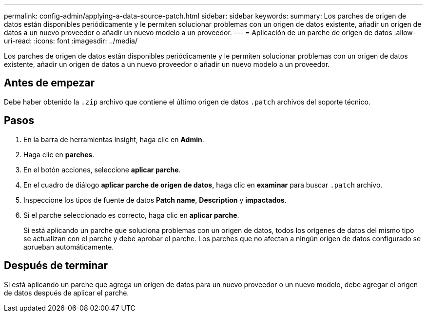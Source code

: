 ---
permalink: config-admin/applying-a-data-source-patch.html 
sidebar: sidebar 
keywords:  
summary: Los parches de origen de datos están disponibles periódicamente y le permiten solucionar problemas con un origen de datos existente, añadir un origen de datos a un nuevo proveedor o añadir un nuevo modelo a un proveedor. 
---
= Aplicación de un parche de origen de datos
:allow-uri-read: 
:icons: font
:imagesdir: ../media/


[role="lead"]
Los parches de origen de datos están disponibles periódicamente y le permiten solucionar problemas con un origen de datos existente, añadir un origen de datos a un nuevo proveedor o añadir un nuevo modelo a un proveedor.



== Antes de empezar

Debe haber obtenido la `.zip` archivo que contiene el último origen de datos `.patch` archivos del soporte técnico.



== Pasos

. En la barra de herramientas Insight, haga clic en *Admin*.
. Haga clic en *parches*.
. En el botón acciones, seleccione *aplicar parche*.
. En el cuadro de diálogo *aplicar parche de origen de datos*, haga clic en *examinar* para buscar `.patch` archivo.
. Inspeccione los tipos de fuente de datos *Patch name*, *Description* y *impactados*.
. Si el parche seleccionado es correcto, haga clic en *aplicar parche*.
+
Si está aplicando un parche que soluciona problemas con un origen de datos, todos los orígenes de datos del mismo tipo se actualizan con el parche y debe aprobar el parche. Los parches que no afectan a ningún origen de datos configurado se aprueban automáticamente.





== Después de terminar

Si está aplicando un parche que agrega un origen de datos para un nuevo proveedor o un nuevo modelo, debe agregar el origen de datos después de aplicar el parche.
